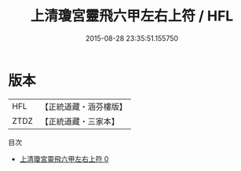 #+TITLE: 上清瓊宮靈飛六甲左右上符 / HFL

#+DATE: 2015-08-28 23:35:51.155750
* 版本
 |       HFL|【正統道藏・涵芬樓版】|
 |      ZTDZ|【正統道藏・三家本】|
目次
 - [[file:KR5a0084_000.txt][上清瓊宮靈飛六甲左右上符 0]]
